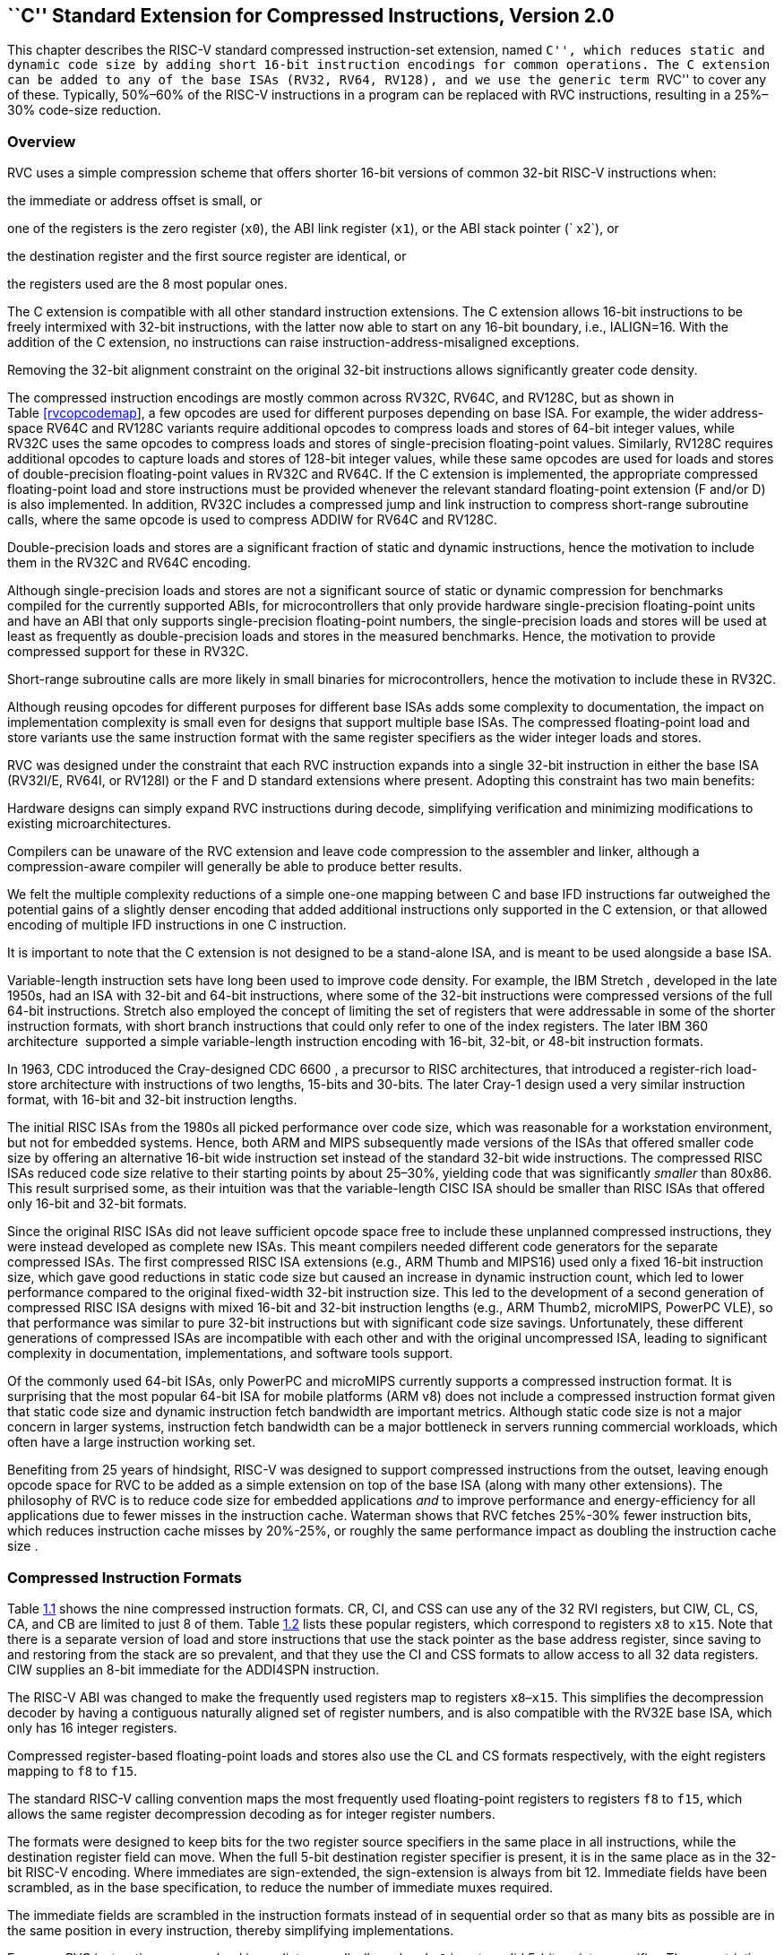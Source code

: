 [[compressed]]
== ``C'' Standard Extension for Compressed Instructions, Version 2.0

This chapter describes the RISC-V standard compressed instruction-set
extension, named ``C'', which reduces static and dynamic code size by
adding short 16-bit instruction encodings for common operations. The C
extension can be added to any of the base ISAs (RV32, RV64, RV128), and
we use the generic term ``RVC'' to cover any of these. Typically,
50%–60% of the RISC-V instructions in a program can be replaced with RVC
instructions, resulting in a 25%–30% code-size reduction.

=== Overview

RVC uses a simple compression scheme that offers shorter 16-bit versions
of common 32-bit RISC-V instructions when:

the immediate or address offset is small, or

one of the registers is the zero register (`x0`), the ABI link register
(`x1`), or the ABI stack pointer (` x2`), or

the destination register and the first source register are identical, or

the registers used are the 8 most popular ones.

The C extension is compatible with all other standard instruction
extensions. The C extension allows 16-bit instructions to be freely
intermixed with 32-bit instructions, with the latter now able to start
on any 16-bit boundary, i.e., IALIGN=16. With the addition of the C
extension, no instructions can raise instruction-address-misaligned
exceptions.

Removing the 32-bit alignment constraint on the original 32-bit
instructions allows significantly greater code density.

The compressed instruction encodings are mostly common across RV32C,
RV64C, and RV128C, but as shown in
Table link:#rvcopcodemap[[rvcopcodemap]], a few opcodes are used for
different purposes depending on base ISA. For example, the wider
address-space RV64C and RV128C variants require additional opcodes to
compress loads and stores of 64-bit integer values, while RV32C uses the
same opcodes to compress loads and stores of single-precision
floating-point values. Similarly, RV128C requires additional opcodes to
capture loads and stores of 128-bit integer values, while these same
opcodes are used for loads and stores of double-precision floating-point
values in RV32C and RV64C. If the C extension is implemented, the
appropriate compressed floating-point load and store instructions must
be provided whenever the relevant standard floating-point extension (F
and/or D) is also implemented. In addition, RV32C includes a compressed
jump and link instruction to compress short-range subroutine calls,
where the same opcode is used to compress ADDIW for RV64C and RV128C.

Double-precision loads and stores are a significant fraction of static
and dynamic instructions, hence the motivation to include them in the
RV32C and RV64C encoding.

Although single-precision loads and stores are not a significant source
of static or dynamic compression for benchmarks compiled for the
currently supported ABIs, for microcontrollers that only provide
hardware single-precision floating-point units and have an ABI that only
supports single-precision floating-point numbers, the single-precision
loads and stores will be used at least as frequently as double-precision
loads and stores in the measured benchmarks. Hence, the motivation to
provide compressed support for these in RV32C.

Short-range subroutine calls are more likely in small binaries for
microcontrollers, hence the motivation to include these in RV32C.

Although reusing opcodes for different purposes for different base ISAs
adds some complexity to documentation, the impact on implementation
complexity is small even for designs that support multiple base ISAs.
The compressed floating-point load and store variants use the same
instruction format with the same register specifiers as the wider
integer loads and stores.

RVC was designed under the constraint that each RVC instruction expands
into a single 32-bit instruction in either the base ISA (RV32I/E, RV64I,
or RV128I) or the F and D standard extensions where present. Adopting
this constraint has two main benefits:

Hardware designs can simply expand RVC instructions during decode,
simplifying verification and minimizing modifications to existing
microarchitectures.

Compilers can be unaware of the RVC extension and leave code compression
to the assembler and linker, although a compression-aware compiler will
generally be able to produce better results.

We felt the multiple complexity reductions of a simple one-one mapping
between C and base IFD instructions far outweighed the potential gains
of a slightly denser encoding that added additional instructions only
supported in the C extension, or that allowed encoding of multiple IFD
instructions in one C instruction.

It is important to note that the C extension is not designed to be a
stand-alone ISA, and is meant to be used alongside a base ISA.

Variable-length instruction sets have long been used to improve code
density. For example, the IBM Stretch , developed in the late 1950s, had
an ISA with 32-bit and 64-bit instructions, where some of the 32-bit
instructions were compressed versions of the full 64-bit instructions.
Stretch also employed the concept of limiting the set of registers that
were addressable in some of the shorter instruction formats, with short
branch instructions that could only refer to one of the index registers.
The later IBM 360 architecture  supported a simple variable-length
instruction encoding with 16-bit, 32-bit, or 48-bit instruction formats.

In 1963, CDC introduced the Cray-designed CDC 6600 , a precursor to RISC
architectures, that introduced a register-rich load-store architecture
with instructions of two lengths, 15-bits and 30-bits. The later Cray-1
design used a very similar instruction format, with 16-bit and 32-bit
instruction lengths.

The initial RISC ISAs from the 1980s all picked performance over code
size, which was reasonable for a workstation environment, but not for
embedded systems. Hence, both ARM and MIPS subsequently made versions of
the ISAs that offered smaller code size by offering an alternative
16-bit wide instruction set instead of the standard 32-bit wide
instructions. The compressed RISC ISAs reduced code size relative to
their starting points by about 25–30%, yielding code that was
significantly _smaller_ than 80x86. This result surprised some, as their
intuition was that the variable-length CISC ISA should be smaller than
RISC ISAs that offered only 16-bit and 32-bit formats.

Since the original RISC ISAs did not leave sufficient opcode space free
to include these unplanned compressed instructions, they were instead
developed as complete new ISAs. This meant compilers needed different
code generators for the separate compressed ISAs. The first compressed
RISC ISA extensions (e.g., ARM Thumb and MIPS16) used only a fixed
16-bit instruction size, which gave good reductions in static code size
but caused an increase in dynamic instruction count, which led to lower
performance compared to the original fixed-width 32-bit instruction
size. This led to the development of a second generation of compressed
RISC ISA designs with mixed 16-bit and 32-bit instruction lengths (e.g.,
ARM Thumb2, microMIPS, PowerPC VLE), so that performance was similar to
pure 32-bit instructions but with significant code size savings.
Unfortunately, these different generations of compressed ISAs are
incompatible with each other and with the original uncompressed ISA,
leading to significant complexity in documentation, implementations, and
software tools support.

Of the commonly used 64-bit ISAs, only PowerPC and microMIPS currently
supports a compressed instruction format. It is surprising that the most
popular 64-bit ISA for mobile platforms (ARM v8) does not include a
compressed instruction format given that static code size and dynamic
instruction fetch bandwidth are important metrics. Although static code
size is not a major concern in larger systems, instruction fetch
bandwidth can be a major bottleneck in servers running commercial
workloads, which often have a large instruction working set.

Benefiting from 25 years of hindsight, RISC-V was designed to support
compressed instructions from the outset, leaving enough opcode space for
RVC to be added as a simple extension on top of the base ISA (along with
many other extensions). The philosophy of RVC is to reduce code size for
embedded applications _and_ to improve performance and energy-efficiency
for all applications due to fewer misses in the instruction cache.
Waterman shows that RVC fetches 25%-30% fewer instruction bits, which
reduces instruction cache misses by 20%-25%, or roughly the same
performance impact as doubling the instruction cache size .

=== Compressed Instruction Formats

Table link:#rvc-formats[1.1] shows the nine compressed instruction
formats. CR, CI, and CSS can use any of the 32 RVI registers, but CIW,
CL, CS, CA, and CB are limited to just 8 of them.
Table link:#registers[1.2] lists these popular registers, which
correspond to registers `x8` to `x15`. Note that there is a separate
version of load and store instructions that use the stack pointer as the
base address register, since saving to and restoring from the stack are
so prevalent, and that they use the CI and CSS formats to allow access
to all 32 data registers. CIW supplies an 8-bit immediate for the
ADDI4SPN instruction.

The RISC-V ABI was changed to make the frequently used registers map to
registers `x8`–`x15`. This simplifies the decompression decoder by
having a contiguous naturally aligned set of register numbers, and is
also compatible with the RV32E base ISA, which only has 16 integer
registers.

Compressed register-based floating-point loads and stores also use the
CL and CS formats respectively, with the eight registers mapping to `f8`
to `f15`.

The standard RISC-V calling convention maps the most frequently used
floating-point registers to registers `f8` to `f15`, which allows the
same register decompression decoding as for integer register numbers.

The formats were designed to keep bits for the two register source
specifiers in the same place in all instructions, while the destination
register field can move. When the full 5-bit destination register
specifier is present, it is in the same place as in the 32-bit RISC-V
encoding. Where immediates are sign-extended, the sign-extension is
always from bit 12. Immediate fields have been scrambled, as in the base
specification, to reduce the number of immediate muxes required.

The immediate fields are scrambled in the instruction formats instead of
in sequential order so that as many bits as possible are in the same
position in every instruction, thereby simplifying implementations.

For many RVC instructions, zero-valued immediates are disallowed and
`x0` is not a valid 5-bit register specifier. These restrictions free up
encoding space for other instructions requiring fewer operand bits.

[[rvc-formats]]
.Compressed 16-bit RVC instruction formats.
[cols="^,^,<,<,<,<,<,<,<,<,<,<,<,<,<,<,<,<,<",]
|===
| | | | | | | | | | | | | | | | | | |

|Format |Meaning | | | | | | | | | | | | | | | | |

|CR |Register |funct4 | | | |rd/rs1 | | | | |rs2 | | | | |op | |

|CI |Immediate |funct3 | | |imm |rd/rs1 | | | | |imm | | | | |op | |

|CSS |Stack-relative Store |funct3 | | |imm | | | | | |rs2 | | | | |op |
|

|CIW |Wide Immediate |funct3 | | |imm | | | | | | | |rd latexmath:[$'$]
| | |op | |

|CL |Load |funct3 | | |imm | | |rs1 latexmath:[$'$] | | |imm |
|rd latexmath:[$'$] | | |op | |

|CS |Store |funct3 | | |imm | | |rs1 latexmath:[$'$] | | |imm |
|rs2 latexmath:[$'$] | | |op | |

|CA |Arithmetic |funct6 | | | | |
|rd latexmath:[$'$]/rs1 latexmath:[$'$] | | |funct2 |
|rs2 latexmath:[$'$] | | |op | |

|CB |Branch/Arithmetic |funct3 | | |offset | |
|rd latexmath:[$'$]/rs1 latexmath:[$'$] | | |offset | | | | |op | |

|CJ |Jump |funct3 | | |jump target | | | | | | | | | | |op | |
|===

[[registers]]
.Registers specified by the three-bit _rs1 latexmath:[$'$]_,
_rs2 latexmath:[$'$]_, and _rd latexmath:[$'$]_ fields of the CIW, CL,
CS, CA, and CB formats.
[cols="<,^,^,^,^,^,^,^,^",options="header",]
|===
|RVC Register Number |000 |001 |010 |011 |100 |101 |110 |111
|Integer Register Number |`x8` |`x9` |`x10` |`x11` |`x12` |`x13` |`x14`
|`x15`

|Integer Register ABI Name |`s0` |`s1` |`a0` |`a1` |`a2` |`a3` |`a4`
|`a5`

|Floating-Point Register Number |`f8` |`f9` |`f10` |`f11` |`f12` |`f13`
|`f14` |`f15`

|Floating-Point Register ABI Name |`fs0` |`fs1` |`fa0` |`fa1` |`fa2`
|`fa3` |`fa4` |`fa5`
|===

=== Load and Store Instructions

To increase the reach of 16-bit instructions, data-transfer instructions
use zero-extended immediates that are scaled by the size of the data in
bytes: latexmath:[$\times$]4 for words, latexmath:[$\times$]8 for double
words, and latexmath:[$\times$]16 for quad words.

RVC provides two variants of loads and stores. One uses the ABI stack
pointer, `x2`, as the base address and can target any data register. The
other can reference one of 8 base address registers and one of 8 data
registers.

==== Stack-Pointer-Based Loads and Stores

S@W@T@T@Y +
& & & & +
& & & & +
& 1 & 5 & 5 & 2 +
C.LWSP & offset[5] & destlatexmath:[$\neq$]0 &
offset[4:2latexmath:[$\vert$]7:6] & C2 +
C.LDSP & offset[5] & destlatexmath:[$\neq$]0 &
offset[4:3latexmath:[$\vert$]8:6] & C2 +
C.LQSP & offset[5] & destlatexmath:[$\neq$]0 &
offset[4latexmath:[$\vert$]9:6] & C2 +
C.FLWSP& offset[5] & dest & offset[4:2latexmath:[$\vert$]7:6] & C2 +
C.FLDSP& offset[5] & dest & offset[4:3latexmath:[$\vert$]8:6] & C2 +

These instructions use the CI format.

C.LWSP loads a 32-bit value from memory into register _rd_. It computes
an effective address by adding the _zero_-extended offset, scaled by 4,
to the stack pointer, `x2`. It expands to `lw rd, offset(x2)`. C.LWSP is
only valid when latexmath:[$\textit{rd}{\neq}\texttt{x0}$]; the code
points with latexmath:[$\textit{rd}{=}\texttt{x0}$] are reserved.

C.LDSP is an RV64C/RV128C-only instruction that loads a 64-bit value
from memory into register _rd_. It computes its effective address by
adding the zero-extended offset, scaled by 8, to the stack pointer,
`x2`. It expands to `ld rd, offset(x2)`. C.LDSP is only valid when
latexmath:[$\textit{rd}{\neq}\texttt{x0}$]; the code points with
latexmath:[$\textit{rd}{=}\texttt{x0}$] are reserved.

C.LQSP is an RV128C-only instruction that loads a 128-bit value from
memory into register _rd_. It computes its effective address by adding
the zero-extended offset, scaled by 16, to the stack pointer, `x2`. It
expands to `lq rd, offset(x2)`. C.LQSP is only valid when
latexmath:[$\textit{rd}{\neq}\texttt{x0}$]; the code points with
latexmath:[$\textit{rd}{=}\texttt{x0}$] are reserved.

C.FLWSP is an RV32FC-only instruction that loads a single-precision
floating-point value from memory into floating-point register _rd_. It
computes its effective address by adding the _zero_-extended offset,
scaled by 4, to the stack pointer, `x2`. It expands to
`flw rd, offset(x2)`.

C.FLDSP is an RV32DC/RV64DC-only instruction that loads a
double-precision floating-point value from memory into floating-point
register _rd_. It computes its effective address by adding the
_zero_-extended offset, scaled by 8, to the stack pointer, `x2`. It
expands to `fld rd, offset(x2)`.

S@M@T@Y +
& & & +
& & & +
& 6 & 5 & 2 +
C.SWSP & offset[5:2latexmath:[$\vert$]7:6] & src & C2 +
C.SDSP & offset[5:3latexmath:[$\vert$]8:6] & src & C2 +
C.SQSP & offset[5:4latexmath:[$\vert$]9:6] & src & C2 +
C.FSWSP& offset[5:2latexmath:[$\vert$]7:6] & src & C2 +
C.FSDSP& offset[5:3latexmath:[$\vert$]8:6] & src & C2 +

These instructions use the CSS format.

C.SWSP stores a 32-bit value in register _rs2_ to memory. It computes an
effective address by adding the _zero_-extended offset, scaled by 4, to
the stack pointer, `x2`. It expands to `sw rs2, offset(x2)`.

C.SDSP is an RV64C/RV128C-only instruction that stores a 64-bit value in
register _rs2_ to memory. It computes an effective address by adding the
_zero_-extended offset, scaled by 8, to the stack pointer, `x2`. It
expands to `sd rs2, offset(x2)`.

C.SQSP is an RV128C-only instruction that stores a 128-bit value in
register _rs2_ to memory. It computes an effective address by adding the
_zero_-extended offset, scaled by 16, to the stack pointer, `x2`. It
expands to `sq rs2, offset(x2)`.

C.FSWSP is an RV32FC-only instruction that stores a single-precision
floating-point value in floating-point register _rs2_ to memory. It
computes an effective address by adding the _zero_-extended offset,
scaled by 4, to the stack pointer, `x2`. It expands to
`fsw rs2, offset(x2)`.

C.FSDSP is an RV32DC/RV64DC-only instruction that stores a
double-precision floating-point value in floating-point register _rs2_
to memory. It computes an effective address by adding the
_zero_-extended offset, scaled by 8, to the stack pointer, `x2`. It
expands to `fsd rs2, offset(x2)`.

Register save/restore code at function entry/exit represents a
significant portion of static code size. The stack-pointer-based
compressed loads and stores in RVC are effective at reducing the
save/restore static code size by a factor of 2 while improving
performance by reducing dynamic instruction bandwidth.

A common mechanism used in other ISAs to further reduce save/restore
code size is load-multiple and store-multiple instructions. We
considered adopting these for RISC-V but noted the following drawbacks
to these instructions:

* These instructions complicate processor implementations.
* For virtual memory systems, some data accesses could be resident in
physical memory and some could not, which requires a new restart
mechanism for partially executed instructions.
* Unlike the rest of the RVC instructions, there is no IFD equivalent to
Load Multiple and Store Multiple.
* Unlike the rest of the RVC instructions, the compiler would have to be
aware of these instructions to both generate the instructions and to
allocate registers in an order to maximize the chances of the them being
saved and stored, since they would be saved and restored in sequential
order.
* Simple microarchitectural implementations will constrain how other
instructions can be scheduled around the load and store multiple
instructions, leading to a potential performance loss.
* The desire for sequential register allocation might conflict with the
featured registers selected for the CIW, CL, CS, CA, and CB formats.

Furthermore, much of the gains can be realized in software by replacing
prologue and epilogue code with subroutine calls to common prologue and
epilogue code, a technique described in Section 5.6 of .

While reasonable architects might come to different conclusions, we
decided to omit load and store multiple and instead use the
software-only approach of calling save/restore millicode routines to
attain the greatest code size reduction.

==== Register-Based Loads and Stores

S@S@S@Y@S@Y +
& & & & & +
& & & & & +
& 3 & 3 & 2 & 3 & 2 +
C.LW & offset[5:3] & base & offset[2latexmath:[$\vert$]6] & dest & C0 +
C.LD & offset[5:3] & base & offset[7:6] & dest & C0 +
C.LQ & offset[5latexmath:[$\vert$]4latexmath:[$\vert$]8] & base &
offset[7:6] & dest & C0 +
C.FLW& offset[5:3] & base & offset[2latexmath:[$\vert$]6] & dest & C0 +
C.FLD& offset[5:3] & base & offset[7:6] & dest & C0 +

These instructions use the CL format.

C.LW loads a 32-bit value from memory into register
_rd latexmath:[$'$]_. It computes an effective address by adding the
_zero_-extended offset, scaled by 4, to the base address in register
_rs1 latexmath:[$'$]_. It expands to
`lw rd `latexmath:[$'$]`, offset(rs1 `latexmath:[$'$]`)`.

C.LD is an RV64C/RV128C-only instruction that loads a 64-bit value from
memory into register _rd latexmath:[$'$]_. It computes an effective
address by adding the _zero_-extended offset, scaled by 8, to the base
address in register _rs1 latexmath:[$'$]_. It expands to
`ld rd `latexmath:[$'$]`, offset(rs1 `latexmath:[$'$]`)`.

C.LQ is an RV128C-only instruction that loads a 128-bit value from
memory into register _rd latexmath:[$'$]_. It computes an effective
address by adding the _zero_-extended offset, scaled by 16, to the base
address in register _rs1 latexmath:[$'$]_. It expands to
`lq rd `latexmath:[$'$]`, offset(rs1 `latexmath:[$'$]`)`.

C.FLW is an RV32FC-only instruction that loads a single-precision
floating-point value from memory into floating-point register
_rd latexmath:[$'$]_. It computes an effective address by adding the
_zero_-extended offset, scaled by 4, to the base address in register
_rs1 latexmath:[$'$]_. It expands to
`flw rd `latexmath:[$'$]`, offset(rs1 `latexmath:[$'$]`)`.

C.FLD is an RV32DC/RV64DC-only instruction that loads a double-precision
floating-point value from memory into floating-point register
_rd latexmath:[$'$]_. It computes an effective address by adding the
_zero_-extended offset, scaled by 8, to the base address in register
_rs1 latexmath:[$'$]_. It expands to
`fld rd `latexmath:[$'$]`, offset(rs1 `latexmath:[$'$]`)`.

S@S@S@Y@S@Y +
& & & & & +
& & & & & +
& 3 & 3 & 2 & 3 & 2 +
C.SW & offset[5:3] & base & offset[2latexmath:[$\vert$]6] & src & C0 +
C.SD & offset[5:3] & base & offset[7:6] & src & C0 +
C.SQ & offset[5latexmath:[$\vert$]4latexmath:[$\vert$]8] & base &
offset[7:6] & src & C0 +
C.FSW& offset[5:3] & base & offset[2latexmath:[$\vert$]6] & src & C0 +
C.FSD& offset[5:3] & base & offset[7:6] & src & C0 +

These instructions use the CS format.

C.SW stores a 32-bit value in register _rs2 latexmath:[$'$]_ to memory.
It computes an effective address by adding the _zero_-extended offset,
scaled by 4, to the base address in register _rs1 latexmath:[$'$]_. It
expands to `sw rs2 `latexmath:[$'$]`, offset(rs1 `latexmath:[$'$]`)`.

C.SD is an RV64C/RV128C-only instruction that stores a 64-bit value in
register _rs2 latexmath:[$'$]_ to memory. It computes an effective
address by adding the _zero_-extended offset, scaled by 8, to the base
address in register _rs1 latexmath:[$'$]_. It expands to
`sd rs2 `latexmath:[$'$]`, offset(rs1 `latexmath:[$'$]`)`.

C.SQ is an RV128C-only instruction that stores a 128-bit value in
register _rs2 latexmath:[$'$]_ to memory. It computes an effective
address by adding the _zero_-extended offset, scaled by 16, to the base
address in register _rs1 latexmath:[$'$]_. It expands to
`sq rs2 `latexmath:[$'$]`, offset(rs1 `latexmath:[$'$]`)`.

C.FSW is an RV32FC-only instruction that stores a single-precision
floating-point value in floating-point register _rs2 latexmath:[$'$]_ to
memory. It computes an effective address by adding the _zero_-extended
offset, scaled by 4, to the base address in register
_rs1 latexmath:[$'$]_. It expands to
`fsw rs2 `latexmath:[$'$]`, offset(rs1 `latexmath:[$'$]`)`.

C.FSD is an RV32DC/RV64DC-only instruction that stores a
double-precision floating-point value in floating-point register
_rs2 latexmath:[$'$]_ to memory. It computes an effective address by
adding the _zero_-extended offset, scaled by 8, to the base address in
register _rs1 latexmath:[$'$]_. It expands to
`fsd rs2 `latexmath:[$'$]`, offset(rs1 `latexmath:[$'$]`)`.

=== Control Transfer Instructions

RVC provides unconditional jump instructions and conditional branch
instructions. As with base RVI instructions, the offsets of all RVC
control transfer instructions are in multiples of 2 bytes.

S@L@Y +
& & +
& & +
& 11 & 2 +
C.J &
offset[11latexmath:[$\vert$]4latexmath:[$\vert$]9:8latexmath:[$\vert$]10latexmath:[$\vert$]6latexmath:[$\vert$]7latexmath:[$\vert$]3:1latexmath:[$\vert$]5]
& C1 +
C.JAL &
offset[11latexmath:[$\vert$]4latexmath:[$\vert$]9:8latexmath:[$\vert$]10latexmath:[$\vert$]6latexmath:[$\vert$]7latexmath:[$\vert$]3:1latexmath:[$\vert$]5]
& C1 +

These instructions use the CJ format.

C.J performs an unconditional control transfer. The offset is
sign-extended and added to the `pc` to form the jump target address. C.J
can therefore target a latexmath:[$\pm$] range. C.J expands to
`jal x0, offset`.

C.JAL is an RV32C-only instruction that performs the same operation as
C.J, but additionally writes the address of the instruction following
the jump (`pc`+2) to the link register, `x1`. C.JAL expands to
`jal x1, offset`.

E@T@T@Y +
& & & +
& & & +
& 5 & 5 & 2 +
C.JR & srclatexmath:[$\neq$]0 & 0 & C2 +
C.JALR & srclatexmath:[$\neq$]0 & 0 & C2 +

These instructions use the CR format.

C.JR (jump register) performs an unconditional control transfer to the
address in register _rs1_. C.JR expands to `jalr x0, 0(rs1)`. C.JR is
only valid when latexmath:[$\textit{rs1}{\neq}\texttt{x0}$]; the code
point with latexmath:[$\textit{rs1}{=}\texttt{x0}$] is reserved.

C.JALR (jump and link register) performs the same operation as C.JR, but
additionally writes the address of the instruction following the jump
(`pc`+2) to the link register, `x1`. C.JALR expands to
`jalr x1, 0(rs1)`. C.JALR is only valid when
latexmath:[$\textit{rs1}{\neq}\texttt{x0}$]; the code point with
latexmath:[$\textit{rs1}{=}\texttt{x0}$] corresponds to the C.EBREAK
instruction.

Strictly speaking, C.JALR does not expand exactly to a base RVI
instruction as the value added to the PC to form the link address is 2
rather than 4 as in the base ISA, but supporting both offsets of 2 and 4
bytes is only a very minor change to the base microarchitecture.

S@S@S@T@Y +
& & & & +
& & & & +
& 3 & 3 & 5 & 2 +
C.BEQZ & offset[8latexmath:[$\vert$]4:3] & src &
offset[7:6latexmath:[$\vert$]2:1latexmath:[$\vert$]5] & C1 +
C.BNEZ & offset[8latexmath:[$\vert$]4:3] & src &
offset[7:6latexmath:[$\vert$]2:1latexmath:[$\vert$]5] & C1 +

These instructions use the CB format.

C.BEQZ performs conditional control transfers. The offset is
sign-extended and added to the `pc` to form the branch target address.
It can therefore target a latexmath:[$\pm$] range. C.BEQZ takes the
branch if the value in register _rs1 latexmath:[$'$]_ is zero. It
expands to `beq rs1 `latexmath:[$'$]`, x0, offset`.

C.BNEZ is defined analogously, but it takes the branch if
_rs1 latexmath:[$'$]_ contains a nonzero value. It expands to
`bne rs1 `latexmath:[$'$]`, x0, offset`.

=== Integer Computational Instructions

RVC provides several instructions for integer arithmetic and constant
generation.

==== Integer Constant-Generation Instructions

The two constant-generation instructions both use the CI instruction
format and can target any integer register.

S@W@T@T@Y +
& & & & +
& & & & +
& 1 & 5 & 5 & 2 +
C.LI & imm[5] & destlatexmath:[$\neq$]0 & imm[4:0] & C1 +
C.LUI & nzimm[17] &
latexmath:[$\textrm{dest}{\neq}{\left\{0,2\right\}}$] & nzimm[16:12] &
C1 +

C.LI loads the sign-extended 6-bit immediate, _imm_, into register _rd_.
C.LI expands into `addi rd, x0, imm`. C.LI is only valid when
_rd_latexmath:[$\neq$]`x0`; the code points with _rd_=`x0` encode HINTs.

C.LUI loads the non-zero 6-bit immediate field into bits 17–12 of the
destination register, clears the bottom 12 bits, and sign-extends bit 17
into all higher bits of the destination. C.LUI expands into
`lui rd, nzimm`. C.LUI is only valid when
latexmath:[$\textit{rd}{\neq}{\left\{\texttt{x0},\texttt{x2}\right\}}$],
and when the immediate is not equal to zero. The code points with
_nzimm_=0 are reserved; the remaining code points with _rd_=`x0` are
HINTs; and the remaining code points with _rd_=`x2` correspond to the
C.ADDI16SP instruction.

==== Integer Register-Immediate Operations

These integer register-immediate operations are encoded in the CI format
and perform operations on an integer register and a 6-bit immediate.

S@W@T@T@Y +
& & & & +
& & & & +
& 1 & 5 & 5 & 2 +
C.ADDI & nzimm[5] & destlatexmath:[$\neq$]0 & nzimm[4:0] & C1 +
C.ADDIW & imm[5] & destlatexmath:[$\neq$]0 & imm[4:0] & C1 +
C.ADDI16SP & nzimm[9] & 2 &
nzimm[4latexmath:[$\vert$]6latexmath:[$\vert$]8:7latexmath:[$\vert$]5] &
C1 +

C.ADDI adds the non-zero sign-extended 6-bit immediate to the value in
register _rd_ then writes the result to _rd_. C.ADDI expands into
`addi rd, rd, nzimm`. C.ADDI is only valid when
_rd_latexmath:[$\neq$]`x0` and _nzimm_latexmath:[$\neq$]0. The code
points with _rd_=`x0` encode the C.NOP instruction; the remaining code
points with _nzimm_=0 encode HINTs.

C.ADDIW is an RV64C/RV128C-only instruction that performs the same
computation but produces a 32-bit result, then sign-extends result to 64
bits. C.ADDIW expands into `addiw rd, rd, imm`. The immediate can be
zero for C.ADDIW, where this corresponds to ` sext.w rd`. C.ADDIW is
only valid when _rd_latexmath:[$\neq$]`x0`; the code points with
_rd_=`x0` are reserved.

C.ADDI16SP shares the opcode with C.LUI, but has a destination field of
`x2`. C.ADDI16SP adds the non-zero sign-extended 6-bit immediate to the
value in the stack pointer (`sp`=`x2`), where the immediate is scaled to
represent multiples of 16 in the range (-512,496). C.ADDI16SP is used to
adjust the stack pointer in procedure prologues and epilogues. It
expands into `addi x2, x2, nzimm`. C.ADDI16SP is only valid when
_nzimm_latexmath:[$\neq$]0; the code point with _nzimm_=0 is reserved.

In the standard RISC-V calling convention, the stack pointer `sp` is
always 16-byte aligned.

@S@K@S@Y +
& & & +
& & & +
& 8 & 3 & 2 +
C.ADDI4SPN &
nzuimm[5:4latexmath:[$\vert$]9:6latexmath:[$\vert$]2latexmath:[$\vert$]3]
& dest & C0 +

C.ADDI4SPN is a CIW-format instruction that adds a _zero_-extended
non-zero immediate, scaled by 4, to the stack pointer, `x2`, and writes
the result to `rd `latexmath:[$'$]. This instruction is used to generate
pointers to stack-allocated variables, and expands to
`addi rd `latexmath:[$'$]`, x2, nzuimm`. C.ADDI4SPN is only valid when
_nzuimm_latexmath:[$\neq$]0; the code points with _nzuimm_=0 are
reserved.

S@W@T@T@Y +
& & & & +
& & & & +
& 1 & 5 & 5 & 2 +
C.SLLI & shamt[5] & destlatexmath:[$\neq$]0 & shamt[4:0] & C2 +

C.SLLI is a CI-format instruction that performs a logical left shift of
the value in register _rd_ then writes the result to _rd_. The shift
amount is encoded in the _shamt_ field. For RV128C, a shift amount of
zero is used to encode a shift of 64. C.SLLI expands into
`slli rd, rd, shamt`, except for RV128C with `shamt=0`, which expands to
`slli rd, rd, 64`.

For RV32C, _shamt[5]_ must be zero; the code points with _shamt[5]_=1
are designated for custom extensions. For RV32C and RV64C, the shift
amount must be non-zero; the code points with _shamt_=0 are HINTs. For
all base ISAs, the code points with _rd_=`x0` are HINTs, except those
with _shamt[5]_=1 in RV32C.

S@W@Y@S@T@Y +
& & & & & +
& & & & & +
& 1 & 2 & 3 & 5 & 2 +
C.SRLI & shamt[5] & C.SRLI & dest & shamt[4:0] & C1 +
C.SRAI & shamt[5] & C.SRAI & dest & shamt[4:0] & C1 +

C.SRLI is a CB-format instruction that performs a logical right shift of
the value in register _rd latexmath:[$'$]_ then writes the result to
_rd latexmath:[$'$]_. The shift amount is encoded in the _shamt_ field.
For RV128C, a shift amount of zero is used to encode a shift of 64.
Furthermore, the shift amount is sign-extended for RV128C, and so the
legal shift amounts are 1–31, 64, and 96–127. C.SRLI expands into
`srli rd `latexmath:[$'$]`, rd `latexmath:[$'$]`, shamt`, except for
RV128C with `shamt=0`, which expands to
`srli rd `latexmath:[$'$]`, rd `latexmath:[$'$]`, 64`.

For RV32C, _shamt[5]_ must be zero; the code points with _shamt[5]_=1
are designated for custom extensions. For RV32C and RV64C, the shift
amount must be non-zero; the code points with _shamt_=0 are HINTs.

C.SRAI is defined analogously to C.SRLI, but instead performs an
arithmetic right shift. C.SRAI expands to
`srai rd `latexmath:[$'$]`, rd `latexmath:[$'$]`, shamt`.

Left shifts are usually more frequent than right shifts, as left shifts
are frequently used to scale address values. Right shifts have therefore
been granted less encoding space and are placed in an encoding quadrant
where all other immediates are sign-extended. For RV128, the decision
was made to have the 6-bit shift-amount immediate also be sign-extended.
Apart from reducing the decode complexity, we believe right-shift
amounts of 96–127 will be more useful than 64–95, to allow extraction of
tags located in the high portions of 128-bit address pointers. We note
that RV128C will not be frozen at the same point as RV32C and RV64C, to
allow evaluation of typical usage of 128-bit address-space codes.

S@W@Y@S@T@Y +
& & & & & +
& & & & & +
& 1 & 2 & 3 & 5 & 2 +
C.ANDI & imm[5] & C.ANDI & dest & imm[4:0] & C1 +

C.ANDI is a CB-format instruction that computes the bitwise AND of the
value in register _rd latexmath:[$'$]_ and the sign-extended 6-bit
immediate, then writes the result to _rd latexmath:[$'$]_. C.ANDI
expands to `andi rd `latexmath:[$'$]`, rd `latexmath:[$'$]`, imm`.

==== Integer Register-Register Operations

E@T@T@Y +
& & & +
& & & +
& 5 & 5 & 2 +
C.MV & destlatexmath:[$\neq$]0 & srclatexmath:[$\neq$]0 & C2 +
C.ADD & destlatexmath:[$\neq$]0 & srclatexmath:[$\neq$]0 & C2 +

These instructions use the CR format.

C.MV copies the value in register _rs2_ into register _rd_. C.MV expands
into `add rd, x0, rs2`. C.MV is only valid when
latexmath:[$\textit{rs2}{\neq}\texttt{x0}$]; the code points with
latexmath:[$\textit{rs2}{=}\texttt{x0}$] correspond to the C.JR
instruction. The code points with
latexmath:[$\textit{rs2}{\neq}\texttt{x0}$] and
latexmath:[$\textit{rd}{=}\texttt{x0}$] are HINTs.

C.MV expands to a different instruction than the canonical MV
pseudoinstruction, which instead uses ADDI. Implementations that handle
MV specially, e.g. using register-renaming hardware, may find it more
convenient to expand C.MV to MV instead of ADD, at slight additional
hardware cost.

C.ADD adds the values in registers _rd_ and _rs2_ and writes the result
to register _rd_. C.ADD expands into `add rd, rd, rs2`. C.ADD is only
valid when latexmath:[$\textit{rs2}{\neq}\texttt{x0}$]; the code points
with latexmath:[$\textit{rs2}{=}\texttt{x0}$] correspond to the C.JALR
and C.EBREAK instructions. The code points with
latexmath:[$\textit{rs2}{\neq}\texttt{x0}$] and
latexmath:[$\textit{rd}{=}\texttt{x0}$] are HINTs.

M@S@Y@S@Y +
& & & & +
& & & & +
& 3 & 2 & 3 & 2 +
C.AND & dest & C.AND & src & C1 +
C.OR & dest & C.OR & src & C1 +
C.XOR & dest & C.XOR & src & C1 +
C.SUB & dest & C.SUB & src & C1 +
C.ADDW & dest & C.ADDW & src & C1 +
C.SUBW & dest & C.SUBW & src & C1 +

These instructions use the CA format.

C.AND computes the bitwise AND of the values in registers
_rd latexmath:[$'$]_ and _rs2 latexmath:[$'$]_, then writes the result
to register _rd latexmath:[$'$]_. C.AND expands into
`and rd `latexmath:[$'$]`, rd `latexmath:[$'$]`, rs2 `latexmath:[$'$].

C.OR computes the bitwise OR of the values in registers
_rd latexmath:[$'$]_ and _rs2 latexmath:[$'$]_, then writes the result
to register _rd latexmath:[$'$]_. C.OR expands into
`or rd `latexmath:[$'$]`, rd `latexmath:[$'$]`, rs2 `latexmath:[$'$].

C.XOR computes the bitwise XOR of the values in registers
_rd latexmath:[$'$]_ and _rs2 latexmath:[$'$]_, then writes the result
to register _rd latexmath:[$'$]_. C.XOR expands into
`xor rd `latexmath:[$'$]`, rd `latexmath:[$'$]`, rs2 `latexmath:[$'$].

C.SUB subtracts the value in register _rs2 latexmath:[$'$]_ from the
value in register _rd latexmath:[$'$]_, then writes the result to
register _rd latexmath:[$'$]_. C.SUB expands into
`sub rd `latexmath:[$'$]`, rd `latexmath:[$'$]`, rs2 `latexmath:[$'$].

C.ADDW is an RV64C/RV128C-only instruction that adds the values in
registers _rd latexmath:[$'$]_ and _rs2 latexmath:[$'$]_, then
sign-extends the lower 32 bits of the sum before writing the result to
register _rd latexmath:[$'$]_. C.ADDW expands into
`addw rd `latexmath:[$'$]`, rd `latexmath:[$'$]`, rs2 `latexmath:[$'$].

C.SUBW is an RV64C/RV128C-only instruction that subtracts the value in
register _rs2 latexmath:[$'$]_ from the value in register
_rd latexmath:[$'$]_, then sign-extends the lower 32 bits of the
difference before writing the result to register _rd latexmath:[$'$]_.
C.SUBW expands into
`subw rd `latexmath:[$'$]`, rd `latexmath:[$'$]`, rs2 `latexmath:[$'$].

This group of six instructions do not provide large savings
individually, but do not occupy much encoding space and are
straightforward to implement, and as a group provide a worthwhile
improvement in static and dynamic compression.

==== Defined Illegal Instruction

SW@T@T@Y +
& & & & +
& & & & +
& 1 & 5 & 5 & 2 +
0 & 0 & 0 & 0 & 0 +

A 16-bit instruction with all bits zero is permanently reserved as an
illegal instruction.

We reserve all-zero instructions to be illegal instructions to help trap
attempts to execute zero-ed or non-existent portions of the memory
space. The all-zero value should not be redefined in any non-standard
extension. Similarly, we reserve instructions with all bits set to 1
(corresponding to very long instructions in the RISC-V variable-length
encoding scheme) as illegal to capture another common value seen in
non-existent memory regions.

==== NOP Instruction

SW@T@T@Y +
& & & & +
& & & & +
& 1 & 5 & 5 & 2 +
C.NOP & 0 & 0 & 0 & C1 +

C.NOP is a CI-format instruction that does not change any user-visible
state, except for advancing the `pc` and incrementing any applicable
performance counters. C.NOP expands to `nop`. C.NOP is only valid when
_imm_=0; the code points with _imm_latexmath:[$\neq$]0 encode HINTs.

==== Breakpoint Instruction

E@U@Y +
& & +
& & +
& 10 & 2 +
C.EBREAK & 0 & C2 +

Debuggers can use the C.EBREAK instruction, which expands to `ebreak`,
to cause control to be transferred back to the debugging environment.
C.EBREAK shares the opcode with the C.ADD instruction, but with _rd_ and
_rs2_ both zero, thus can also use the CR format.

=== Usage of C Instructions in LR/SC Sequences

On implementations that support the C extension, compressed forms of the
I instructions permitted inside constrained LR/SC sequences, as
described in Section #sec:lrscseq[[sec:lrscseq]], are also permitted
inside constrained LR/SC sequences.

The implication is that any implementation that claims to support both
the A and C extensions must ensure that LR/SC sequences containing valid
C instructions will eventually complete.

[[sec:rvc-hints]]
=== HINT Instructions

A portion of the RVC encoding space is reserved for microarchitectural
HINTs. Like the HINTs in the RV32I base ISA (see
Section #sec:rv32i-hints[[sec:rv32i-hints]]), these instructions do not
modify any architectural state, except for advancing the `pc` and any
applicable performance counters. HINTs are executed as no-ops on
implementations that ignore them.

RVC HINTs are encoded as computational instructions that do not modify
the architectural state, either because _rd_=`x0` (e.g.
C.ADD _x0_, _t0_), or because _rd_ is overwritten with a copy of itself
(e.g. C.ADDI _t0_, 0).

This HINT encoding has been chosen so that simple implementations can
ignore HINTs altogether, and instead execute a HINT as a regular
computational instruction that happens not to mutate the architectural
state.

RVC HINTs do not necessarily expand to their RVI HINT counterparts. For
example, C.ADD _x0_, _a0_ might not encode the same HINT as
ADD _x0_, _x0_, _a0_.

The primary reason to not require an RVC HINT to expand to an RVI HINT
is that HINTs are unlikely to be compressible in the same manner as the
underlying computational instruction. Also, decoupling the RVC and RVI
HINT mappings allows the scarce RVC HINT space to be allocated to the
most popular HINTs, and in particular, to HINTs that are amenable to
macro-op fusion.

Table #tab:rvc-hints[1.3] lists all RVC HINT code points. For RV32C, 78%
of the HINT space is reserved for standard HINTs. The remainder of the
HINT space is designated for custom HINTs: no standard HINTs will ever
be defined in this subspace.

[[tab:rvc-hints]]
.RVC HINT instructions.
[cols="<,<,>,<",options="header",]
|===
|Instruction |Constraints |Code Points |Purpose
|C.NOP |_nzimm_latexmath:[$\neq$]0 |63 |_Reserved for future standard
use_

|C.ADDI |_rd_latexmath:[$\neq$]`x0`, _nzimm_=0 |31 |

|C.LI |_rd_=`x0` |64 |

|C.LUI |_rd_=`x0`, _nzimm_latexmath:[$\neq$]0 |63 |

|C.MV |_rd_=`x0`, _rs2_latexmath:[$\neq$]`x0` |31 |

|C.ADD |_rd_=`x0`, _rs2_latexmath:[$\neq$]`x0`,
_rs2_latexmath:[$\neq$]`x2`–`x5` |27 |

|C.ADD |_rd_=`x0`, _rs2_=`x2`–`x5` |latexmath:[$4$] |(_rs2_=`x2`)
C.NTL.P1

| | | |(_rs2_=`x3`) C.NTL.PALL

| | | |(_rs2_=`x4`) C.NTL.S1

| | | |(_rs2_=`x5`) C.NTL.ALL

|C.SLLI |_rd_=`x0`, _nzimm_latexmath:[$\neq$]0 |31 (RV32) |_Designated
for custom use_

| | |63 (RV64/128) |

|C.SLLI64 |_rd_=`x0` |1 |

|C.SLLI64 |_rd_latexmath:[$\neq$]`x0`, RV32 and RV64 only |31 |

|C.SRLI64 |RV32 and RV64 only |8 |

|C.SRAI64 |RV32 and RV64 only |8 |
|===

=== RVC Instruction Set Listings

Table link:#rvcopcodemap[[rvcopcodemap]] shows a map of the major
opcodes for RVC. Each row of the table corresponds to one quadrant of
the encoding space. The last quadrant, which has the two
least-significant bits set, corresponds to instructions wider than 16
bits, including those in the base ISAs. Several instructions are only
valid for certain operands; when invalid, they are marked either _RES_
to indicate that the opcode is reserved for future standard extensions;
_Custom_ to indicate that the opcode is designated for custom
extensions; or _HINT_ to indicate that the opcode is reserved for
microarchitectural hints (see Section #sec:rvc-hints[1.7]).

[cols=">,^,^,^,^,^,^,^,^,<",options="header",]
|===
|inst[15:13] |000 |001 |010 |011 |100 |101 |110 |111 |
|inst[1:0] | | | | | | | | |
|00 |ADDI4SPN |FLD |LW |FLW |_Reserved_ |FSD |SW |FSW |RV32
| | |FLD | |LD | |FSD | |SD |RV64
| | |LQ | |LD | |SQ | |SD |RV128
|01 |ADDI |JAL |LI |LUI/ADDI16SP |MISC-ALU |J |BEQZ |BNEZ |RV32
| | |ADDIW | | | | | | |RV64
| | |ADDIW | | | | | | |RV128
|10 |SLLI |FLDSP |LWSP |FLWSP |J[AL]R/MV/ADD |FSDSP |SWSP |FSWSP |RV32
| | |FLDSP | |LDSP | |FSDSP | |SDSP |RV64
| | |LQSP | |LDSP | |SQSP | |SDSP |RV128
|11 |latexmath:[$>$]16b | | | | | | | |
|===

Tables link:#rvc-instr-table0[1.4]–link:#rvc-instr-table2[1.6] list the
RVC instructions.

[[rvc-instr-table0]]
.Instruction listing for RVC, Quadrant 0.
[cols="<,<,<,<,<,<,<,<,<,<,<,<,<,<,<,<,<,<",]
|===
| | | | | | | | | | | | | | | | | |

| | | | | | | | | | | | | | | | | |

| |000 | | |0 | | | | | | | |0 | | |00 | |_Illegal instruction_

| |000 | |
|nzuimm[5:4latexmath:[$\vert$]9:6latexmath:[$\vert$]2latexmath:[$\vert$]3]
| | | | | | | |rd latexmath:[$'$] | | |00 | |C.ADDI4SPN _(RES,
nzuimm=0)_

| |001 | | |uimm[5:3] | | |rs1 latexmath:[$'$] | | |uimm[7:6] |
|rd latexmath:[$'$] | | |00 | |C.FLD _(RV32/64)_

| |001 | | |uimm[5:4latexmath:[$\vert$]8] | | |rs1 latexmath:[$'$] | |
|uimm[7:6] | |rd latexmath:[$'$] | | |00 | |C.LQ _(RV128)_

| |010 | | |uimm[5:3] | | |rs1 latexmath:[$'$] | |
|uimm[2latexmath:[$\vert$]6] | |rd latexmath:[$'$] | | |00 | |C.LW

| |011 | | |uimm[5:3] | | |rs1 latexmath:[$'$] | |
|uimm[2latexmath:[$\vert$]6] | |rd latexmath:[$'$] | | |00 | |C.FLW
_(RV32)_

| |011 | | |uimm[5:3] | | |rs1 latexmath:[$'$] | | |uimm[7:6] |
|rd latexmath:[$'$] | | |00 | |C.LD _(RV64/128)_

| |100 | | |— | | | | | | | | | | |00 | |_Reserved_

| |101 | | |uimm[5:3] | | |rs1 latexmath:[$'$] | | |uimm[7:6] |
|rs2 latexmath:[$'$] | | |00 | |C.FSD _(RV32/64)_

| |101 | | |uimm[5:4latexmath:[$\vert$]8] | | |rs1 latexmath:[$'$] | |
|uimm[7:6] | |rs2 latexmath:[$'$] | | |00 | |C.SQ _(RV128)_

| |110 | | |uimm[5:3] | | |rs1 latexmath:[$'$] | |
|uimm[2latexmath:[$\vert$]6] | |rs2 latexmath:[$'$] | | |00 | |C.SW

| |111 | | |uimm[5:3] | | |rs1 latexmath:[$'$] | |
|uimm[2latexmath:[$\vert$]6] | |rs2 latexmath:[$'$] | | |00 | |C.FSW
_(RV32)_

| |111 | | |uimm[5:3] | | |rs1 latexmath:[$'$] | | |uimm[7:6] |
|rs2 latexmath:[$'$] | | |00 | |C.SD _(RV64/128)_
|===

[[rvc-instr-table1]]
.Instruction listing for RVC, Quadrant 1.
[cols="<,<,<,<,<,<,<,<,<,<,<,<,<,<,<,<,<,<",]
|===
| | | | | | | | | | | | | | | | | |

| | | | | | | | | | | | | | | | | |

| |000 | | |nzimm[5] |0 | | | | |nzimm[4:0] | | | | |01 | |C.NOP _(HINT,
nzimmlatexmath:[$\neq$]0)_

| |000 | | |nzimm[5] |rs1/rdlatexmath:[$\neq$]0 | | | | |nzimm[4:0] | |
| | |01 | |C.ADDI _(HINT, nzimm=0)_

| |001 | |
|imm[11latexmath:[$\vert$]4latexmath:[$\vert$]9:8latexmath:[$\vert$]10latexmath:[$\vert$]6latexmath:[$\vert$]7latexmath:[$\vert$]3:1latexmath:[$\vert$]5]
| | | | | | | | | | |01 | |C.JAL _(RV32)_

| |001 | | |imm[5] |rs1/rdlatexmath:[$\neq$]0 | | | | |imm[4:0] | | | |
|01 | |C.ADDIW _(RV64/128; RES, rd=0)_

| |010 | | |imm[5] |rdlatexmath:[$\neq$]0 | | | | |imm[4:0] | | | | |01
| |C.LI _(HINT, rd=0)_

| |011 | | |nzimm[9] |2 | | | |
|nzimm[4latexmath:[$\vert$]6latexmath:[$\vert$]8:7latexmath:[$\vert$]5]
| | | | |01 | |C.ADDI16SP _(RES, nzimm=0)_

| |011 | | |nzimm[17] |rdlatexmath:[$\neq$]latexmath:[$\{0,2\}$] | | | |
|nzimm[16:12] | | | | |01 | |C.LUI _(RES, nzimm=0; HINT, rd=0)_

| |100 | | |nzuimm[5] |00 | |rs1 latexmath:[$'$]/rd latexmath:[$'$] | |
|nzuimm[4:0] | | | | |01 | |C.SRLI _(RV32 Custom, nzuimm[5]=1)_

| |100 | | |0 |00 | |rs1 latexmath:[$'$]/rd latexmath:[$'$] | | |0 | | |
| |01 | |C.SRLI64 _(RV128; RV32/64 HINT)_

| |100 | | |nzuimm[5] |01 | |rs1 latexmath:[$'$]/rd latexmath:[$'$] | |
|nzuimm[4:0] | | | | |01 | |C.SRAI _(RV32 Custom, nzuimm[5]=1)_

| |100 | | |0 |01 | |rs1 latexmath:[$'$]/rd latexmath:[$'$] | | |0 | | |
| |01 | |C.SRAI64 _(RV128; RV32/64 HINT)_

| |100 | | |imm[5] |10 | |rs1 latexmath:[$'$]/rd latexmath:[$'$] | |
|imm[4:0] | | | | |01 | |C.ANDI

| |100 | | |0 |11 | |rs1 latexmath:[$'$]/rd latexmath:[$'$] | | |00 |
|rs2 latexmath:[$'$] | | |01 | |C.SUB

| |100 | | |0 |11 | |rs1 latexmath:[$'$]/rd latexmath:[$'$] | | |01 |
|rs2 latexmath:[$'$] | | |01 | |C.XOR

| |100 | | |0 |11 | |rs1 latexmath:[$'$]/rd latexmath:[$'$] | | |10 |
|rs2 latexmath:[$'$] | | |01 | |C.OR

| |100 | | |0 |11 | |rs1 latexmath:[$'$]/rd latexmath:[$'$] | | |11 |
|rs2 latexmath:[$'$] | | |01 | |C.AND

| |100 | | |1 |11 | |rs1 latexmath:[$'$]/rd latexmath:[$'$] | | |00 |
|rs2 latexmath:[$'$] | | |01 | |C.SUBW _(RV64/128; RV32 RES)_

| |100 | | |1 |11 | |rs1 latexmath:[$'$]/rd latexmath:[$'$] | | |01 |
|rs2 latexmath:[$'$] | | |01 | |C.ADDW _(RV64/128; RV32 RES)_

| |100 | | |1 |11 | |— | | |10 | |— | | |01 | |_Reserved_

| |100 | | |1 |11 | |— | | |11 | |— | | |01 | |_Reserved_

| |101 | |
|imm[11latexmath:[$\vert$]4latexmath:[$\vert$]9:8latexmath:[$\vert$]10latexmath:[$\vert$]6latexmath:[$\vert$]7latexmath:[$\vert$]3:1latexmath:[$\vert$]5]
| | | | | | | | | | |01 | |C.J

| |110 | | |imm[8latexmath:[$\vert$]4:3] | | |rs1 latexmath:[$'$] | |
|imm[7:6latexmath:[$\vert$]2:1latexmath:[$\vert$]5] | | | | |01 |
|C.BEQZ

| |111 | | |imm[8latexmath:[$\vert$]4:3] | | |rs1 latexmath:[$'$] | |
|imm[7:6latexmath:[$\vert$]2:1latexmath:[$\vert$]5] | | | | |01 |
|C.BNEZ
|===

[[rvc-instr-table2]]
.Instruction listing for RVC, Quadrant 2.
[cols="<,<,<,<,<,<,<,<,<,<,<,<,<,<,<,<,<,<",]
|===
| | | | | | | | | | | | | | | | | |

| | | | | | | | | | | | | | | | | |

| |000 | | |nzuimm[5] |rs1/rdlatexmath:[$\neq$]0 | | | | |nzuimm[4:0] |
| | | |10 | |C.SLLI _(HINT, rd=0; RV32 Custom, nzuimm[5]=1)_

| |000 | | |0 |rs1/rdlatexmath:[$\neq$]0 | | | | |0 | | | | |10 |
|C.SLLI64 _(RV128; RV32/64 HINT; HINT, rd=0)_

| |001 | | |uimm[5] |rd | | | | |uimm[4:3latexmath:[$\vert$]8:6] | | | |
|10 | |C.FLDSP _(RV32/64)_

| |001 | | |uimm[5] |rdlatexmath:[$\neq$]0 | | | |
|uimm[4latexmath:[$\vert$]9:6] | | | | |10 | |C.LQSP _(RV128; RES,
rd=0)_

| |010 | | |uimm[5] |rdlatexmath:[$\neq$]0 | | | |
|uimm[4:2latexmath:[$\vert$]7:6] | | | | |10 | |C.LWSP _(RES, rd=0)_

| |011 | | |uimm[5] |rd | | | | |uimm[4:2latexmath:[$\vert$]7:6] | | | |
|10 | |C.FLWSP _(RV32)_

| |011 | | |uimm[5] |rdlatexmath:[$\neq$]0 | | | |
|uimm[4:3latexmath:[$\vert$]8:6] | | | | |10 | |C.LDSP _(RV64/128; RES,
rd=0)_

| |100 | | |0 |rs1latexmath:[$\neq$]0 | | | | |0 | | | | |10 | |C.JR
_(RES, rs1=0)_

| |100 | | |0 |rdlatexmath:[$\neq$]0 | | | | |rs2latexmath:[$\neq$]0 | |
| | |10 | |C.MV _(HINT, rd=0)_

| |100 | | |1 |0 | | | | |0 | | | | |10 | |C.EBREAK

| |100 | | |1 |rs1latexmath:[$\neq$]0 | | | | |0 | | | | |10 | |C.JALR

| |100 | | |1 |rs1/rdlatexmath:[$\neq$]0 | | | | |rs2latexmath:[$\neq$]0
| | | | |10 | |C.ADD _(HINT, rd=0)_

| |101 | | |uimm[5:3latexmath:[$\vert$]8:6] | | | | | |rs2 | | | | |10 |
|C.FSDSP _(RV32/64)_

| |101 | | |uimm[5:4latexmath:[$\vert$]9:6] | | | | | |rs2 | | | | |10 |
|C.SQSP _(RV128)_

| |110 | | |uimm[5:2latexmath:[$\vert$]7:6] | | | | | |rs2 | | | | |10 |
|C.SWSP

| |111 | | |uimm[5:2latexmath:[$\vert$]7:6] | | | | | |rs2 | | | | |10 |
|C.FSWSP _(RV32)_

| |111 | | |uimm[5:3latexmath:[$\vert$]8:6] | | | | | |rs2 | | | | |10 |
|C.SDSP _(RV64/128)_
|===
